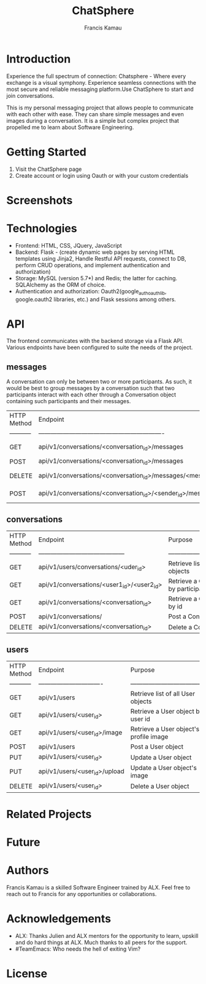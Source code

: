 #+TITLE: ChatSphere
#+DESCRIPTION: An org document for the ChatSphere readme file
#+AUTHOR: Francis Kamau

* Introduction
Experience the full spectrum of connection: Chatsphere - Where every exchange is a visual symphony.
Experience seamless connections with the most secure and reliable messaging platform.Use ChatSphere to start and join conversations.

This is my personal messaging project that allows people to communicate with each other with ease. They can share simple messages and even images during a conversation. It is a simple but complex project that propelled me to learn about Software Engineering.
* Getting Started
1. Visit the ChatSphere page
2. Create account or login using Oauth or with your custom credentials

* Screenshots
* Technologies
+ Frontend: HTML, CSS, JQuery, JavaScript
+ Backend: Flask - (create dynamic web pages by serving HTML templates using Jinja2, Handle Restful API requests, connect to DB, perform CRUD operations, and implement authentication and authorization)
+ Storage: MySQL (version 5.7*) and Redis; the latter for caching. SQLAlchemy as the ORM of choice.
+ Authentication and authorization: Oauth2(google_auth_oauthlib, google.oauth2 libraries, etc.) and Flask sessions among others.
* API
The frontend communicates with the backend storage via a Flask API. Various endpoints have been configured to suite the needs of the project. 
** messages
A conversation can only be between two or more participants. As such, it would be best to group messages by a conversation such that two participants interact with each other through a Conversation object containing such participants and their messages.
  | HTTP Method | Endpoint                                                         | Purpose                              |
  | ----------- | -------------------------------------------------------------    | -----------------------------------  |
  | GET         | api/v1/conversations/<conversation_id>/messages                  | Retrieve list of all Message objects |
  | POST        | api/v1/conversations/<conversation_id>/messages                  | Post a Message object                |
  | DELETE      | api/v1/conversations/<conversation_id>/messages/<message_id>     | Delete a Message object              |
  | POST        | api/v1/conversations/<conversation_id>/<sender_id>/messages/file | Post a Message object with file      |
** conversations
  | HTTP Method | Endpoint                                   | Purpose                                        |
  | ----------- | ------------------------------------------ | ---------------------------------------------- |
  | GET         | api/v1/users/conversations/<uder_id>       | Retrieve list of all Conversation objects      |
  | GET         | api/v1/conversations/<user1_id>/<user2_id> | Retrieve a Conversation object by participants |
  | GET         | api/v1/conversations/<conversation_id>     | Retrieve a Conversation object by id           |
  | POST        | api/v1/conversations/                      | Post a Conversation object                     |
  | DELETE      | api/v1/conversations/<conversation_id>     | Delete a Conversation object                   |
** users
  | HTTP Method | Endpoint                        | Purpose                                |
  | ----------- | ------------------------------- | -------------------------------------- |
  | GET         | api/v1/users                    | Retrieve list of all User objects      |
  | GET         | api/v1/users/<user_id>          | Retrieve a User object by user id      |
  | GET         | api/v1/users/<user_id>/image    | Retrieve a User object's profile image |
  | POST        | api/v1/users                    | Post a User object                     |
  | PUT         | api/v1/users/<user_id>          | Update a User object                   |
  | PUT         | api/v1/users/<user_id>/upload   | Update a User object's image           |
  | DELETE      | api/v1/users/<user_id>          | Delete a User object                   |


* Related Projects
* Future
* Authors
Francis Kamau is a skilled Software Engineer trained by ALX.
Feel free to reach out to Francis for any opportunities or collaborations.
* Acknowledgements
+ ALX: Thanks Julien and ALX mentors for the opportunity to learn, upskill and do hard things at ALX. Much thanks to all peers for the support.
+ #TeamEmacs: Who needs the hell of exiting Vim?
* License
